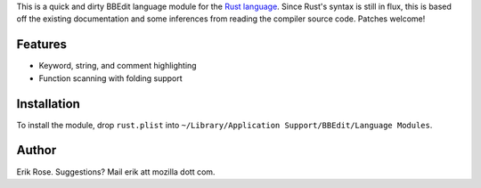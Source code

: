 This is a quick and dirty BBEdit language module for the `Rust language`_.
Since Rust's syntax is still in flux, this is based off the existing
documentation and some inferences from reading the compiler source code.
Patches welcome!

Features
========

* Keyword, string, and comment highlighting
* Function scanning with folding support

Installation
============

To install the module, drop ``rust.plist`` into ``~/Library/Application
Support/BBEdit/Language Modules``.

.. _`Rust language`: http://www.rust-lang.org/

Author
======

Erik Rose. Suggestions? Mail erik att mozilla dott com.
